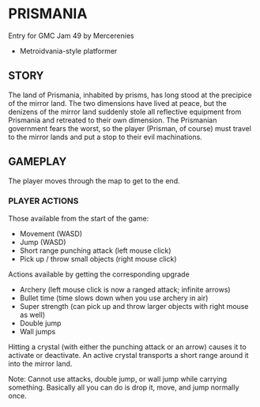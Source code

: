
* PRISMANIA
  Entry for GMC Jam 49 by Mercerenies
  + Metroidvania-style platformer
** STORY
   The land of Prismania, inhabited by prisms, has long stood at the
   precipice of the mirror land. The two dimensions have lived at
   peace, but the denizens of the mirror land suddenly stole all
   reflective equipment from Prismania and retreated to their own
   dimension. The Prismanian government fears the worst, so the player
   (Prisman, of course) must travel to the mirror lands and put a stop
   to their evil machinations.
** GAMEPLAY
   The player moves through the map to get to the end.
*** PLAYER ACTIONS
    Those available from the start of the game:
    + Movement (WASD)
    + Jump (WASD)
    + Short range punching attack (left mouse click)
    + Pick up / throw small objects (right mouse click)

    Actions available by getting the corresponding upgrade
    + Archery (left mouse click is now a ranged attack; infinite arrows)
    + Bullet time (time slows down when you use archery in air)
    + Super strength (can pick up and throw larger objects with right mouse as well)
    + Double jump
    + Wall jumps

    Hitting a crystal (with either the punching attack or an arrow)
    causes it to activate or deactivate. An active crystal transports
    a short range around it into the mirror land.

    Note: Cannot use attacks, double jump, or wall jump while carrying
    something. Basically all you can do is drop it, move, and jump
    normally once.
